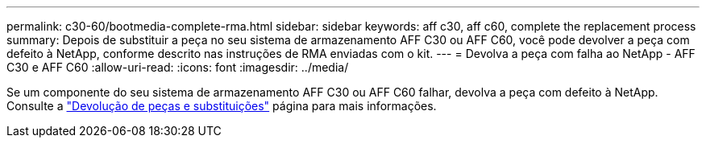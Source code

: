 ---
permalink: c30-60/bootmedia-complete-rma.html 
sidebar: sidebar 
keywords: aff c30, aff c60, complete the replacement process 
summary: Depois de substituir a peça no seu sistema de armazenamento AFF C30 ou AFF C60, você pode devolver a peça com defeito à NetApp, conforme descrito nas instruções de RMA enviadas com o kit. 
---
= Devolva a peça com falha ao NetApp - AFF C30 e AFF C60
:allow-uri-read: 
:icons: font
:imagesdir: ../media/


[role="lead"]
Se um componente do seu sistema de armazenamento AFF C30 ou AFF C60 falhar, devolva a peça com defeito à NetApp. Consulte a  https://mysupport.netapp.com/site/info/rma["Devolução de peças e substituições"] página para mais informações.
